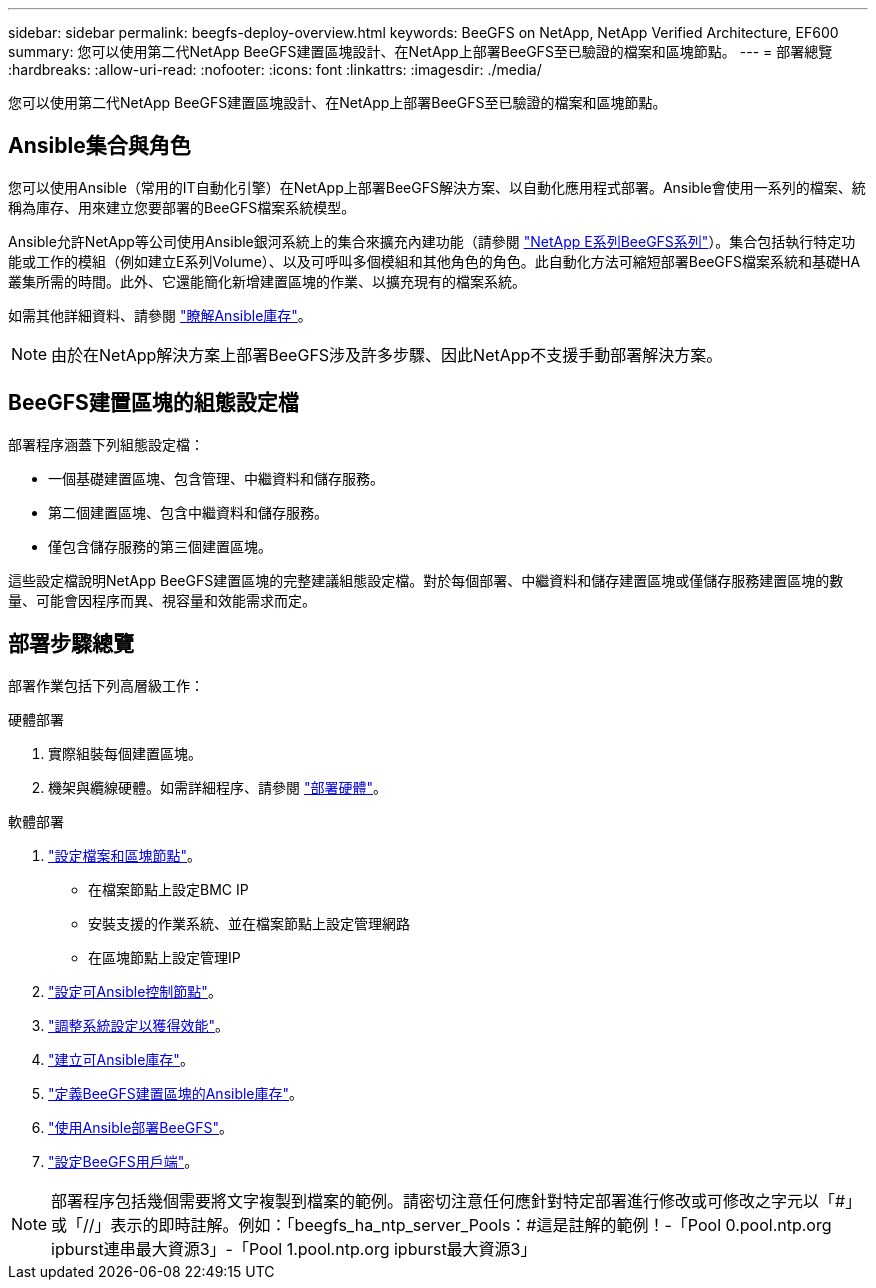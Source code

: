 ---
sidebar: sidebar 
permalink: beegfs-deploy-overview.html 
keywords: BeeGFS on NetApp, NetApp Verified Architecture, EF600 
summary: 您可以使用第二代NetApp BeeGFS建置區塊設計、在NetApp上部署BeeGFS至已驗證的檔案和區塊節點。 
---
= 部署總覽
:hardbreaks:
:allow-uri-read: 
:nofooter: 
:icons: font
:linkattrs: 
:imagesdir: ./media/


[role="lead"]
您可以使用第二代NetApp BeeGFS建置區塊設計、在NetApp上部署BeeGFS至已驗證的檔案和區塊節點。



== Ansible集合與角色

您可以使用Ansible（常用的IT自動化引擎）在NetApp上部署BeeGFS解決方案、以自動化應用程式部署。Ansible會使用一系列的檔案、統稱為庫存、用來建立您要部署的BeeGFS檔案系統模型。

Ansible允許NetApp等公司使用Ansible銀河系統上的集合來擴充內建功能（請參閱 https://galaxy.ansible.com/netapp_eseries["NetApp E系列BeeGFS系列"^]）。集合包括執行特定功能或工作的模組（例如建立E系列Volume）、以及可呼叫多個模組和其他角色的角色。此自動化方法可縮短部署BeeGFS檔案系統和基礎HA叢集所需的時間。此外、它還能簡化新增建置區塊的作業、以擴充現有的檔案系統。

如需其他詳細資料、請參閱 link:beegfs-deploy-learn-ansible.html["瞭解Ansible庫存"]。


NOTE: 由於在NetApp解決方案上部署BeeGFS涉及許多步驟、因此NetApp不支援手動部署解決方案。



== BeeGFS建置區塊的組態設定檔

部署程序涵蓋下列組態設定檔：

* 一個基礎建置區塊、包含管理、中繼資料和儲存服務。
* 第二個建置區塊、包含中繼資料和儲存服務。
* 僅包含儲存服務的第三個建置區塊。


這些設定檔說明NetApp BeeGFS建置區塊的完整建議組態設定檔。對於每個部署、中繼資料和儲存建置區塊或僅儲存服務建置區塊的數量、可能會因程序而異、視容量和效能需求而定。



== 部署步驟總覽

部署作業包括下列高層級工作：

.硬體部署
. 實際組裝每個建置區塊。
. 機架與纜線硬體。如需詳細程序、請參閱 link:beegfs-deploy-hardware.html["部署硬體"]。


.軟體部署
. link:beegfs-deploy-setup-nodes.html["設定檔案和區塊節點"]。
+
** 在檔案節點上設定BMC IP
** 安裝支援的作業系統、並在檔案節點上設定管理網路
** 在區塊節點上設定管理IP


. link:beegfs-deploy-setting-up-an-ansible-control-node.html["設定可Ansible控制節點"]。
. link:beegfs-deploy-file-node-tuning.html["調整系統設定以獲得效能"]。
. link:beegfs-deploy-create-inventory.html["建立可Ansible庫存"]。
. link:beegfs-deploy-define-inventory.html["定義BeeGFS建置區塊的Ansible庫存"]。
. link:beegfs-deploy-playbook.html["使用Ansible部署BeeGFS"]。
. link:beegfs-deploy-configure-clients.html["設定BeeGFS用戶端"]。



NOTE: 部署程序包括幾個需要將文字複製到檔案的範例。請密切注意任何應針對特定部署進行修改或可修改之字元以「#」或「//」表示的即時註解。例如：「beegfs_ha_ntp_server_Pools：#這是註解的範例！-「Pool 0.pool.ntp.org ipburst連串最大資源3」-「Pool 1.pool.ntp.org ipburst最大資源3」
